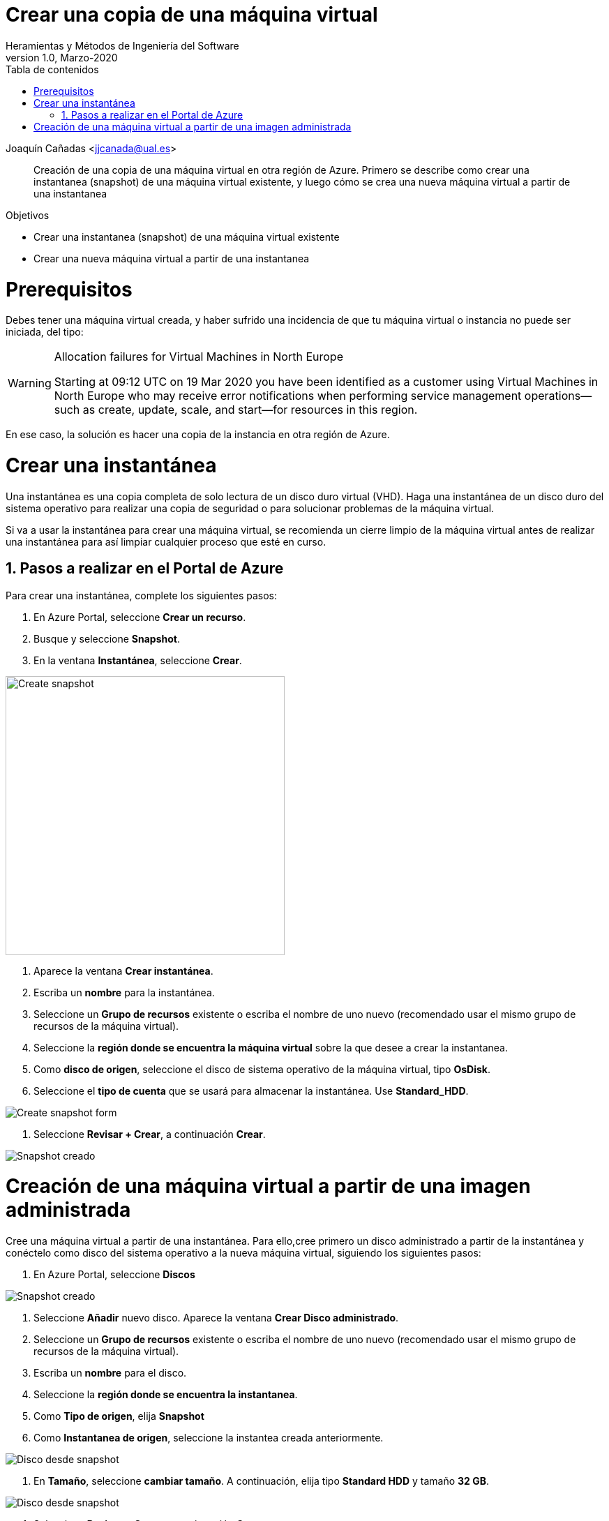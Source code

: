 ////
Codificación, idioma, tabla de contenidos, tipo de documento
////
:encoding: utf-8
:lang: es
:toc: right
:toc-title: Tabla de contenidos
:keywords: Azure virtual machine snapshot
:doctype: book

////
/// activar btn:
////
:experimental:

////
Nombre y título del trabajo
////
= Crear una copia de una máquina virtual
Heramientas y Métodos de Ingeniería del Software
Version 1.0, Marzo-2020
Joaquín Cañadas <jjcanada@ual.es>

// Entrar en modo no numerado de apartados
:numbered!: 

[abstract]
////
COLOCA A CONTINUACION EL RESUMEN
////
Creación de una copia de una máquina virtual en otra región de Azure. Primero se describe como crear una instantanea (snapshot) de una máquina virtual existente, y luego cómo se crea una nueva máquina virtual a partir de una instantanea



////
COLOCA A CONTINUACION LOS OBJETIVOS
////
.Objetivos
* Crear una instantanea (snapshot) de una máquina virtual existente
* Crear una nueva máquina virtual a partir de una instantanea

// Entrar en modo numerado de apartados
:numbered:

# Prerequisitos

Debes tener una máquina virtual creada, y haber sufrido una incidencia de que tu máquina virtual o instancia no puede ser iniciada, del tipo: 

.Allocation failures for Virtual Machines in North Europe
[WARNING]
====
Starting at 09:12 UTC on 19 Mar 2020 you have been identified as a customer using Virtual Machines in North Europe who may receive error notifications when performing service management operations—such as create, update, scale, and start—for resources in this region.
====

En ese caso, la solución es hacer una copia de la instancia en otra región de Azure.

# Crear una instantánea

Una instantánea es una copia completa de solo lectura de un disco duro virtual (VHD). Haga una instantánea de un disco duro del sistema operativo para realizar una copia de seguridad o para solucionar problemas de la máquina virtual.

Si va a usar la instantánea para crear una máquina virtual, se recomienda un cierre limpio de la máquina virtual antes de realizar una instantánea para así limpiar cualquier proceso que esté en curso.

## Pasos a realizar en el Portal de Azure

Para crear una instantánea, complete los siguientes pasos:

. En Azure Portal, seleccione *Crear un recurso*.
. Busque y seleccione *Snapshot*.
. En la ventana *Instantánea*, seleccione *Crear*. 

image::images/snapshot-create.jpg[Create snapshot, 400]

. Aparece la ventana *Crear instantánea*.
. Escriba un *nombre* para la instantánea.
. Seleccione un *Grupo de recursos* existente o escriba el nombre de uno nuevo (recomendado usar el mismo grupo de recursos de la máquina virtual).
. Seleccione la *región donde se encuentra la máquina virtual* sobre la que desee a crear la instantanea.
. Como *disco de origen*, seleccione el disco de sistema operativo de la máquina virtual, tipo *OsDisk*.
. Seleccione el *tipo de cuenta* que se usará para almacenar la instantánea. Use *Standard_HDD*.

image::images/create-snapshot-form.jpg[Create snapshot form]

. Seleccione *Revisar + Crear*, a continuación *Crear*.

image::images/snapshot-creado.jpg[Snapshot creado]

# Creación de una máquina virtual a partir de una imagen administrada

Cree una máquina virtual a partir de una instantánea. Para ello,cree primero un disco administrado a partir de la instantánea y conéctelo como disco del sistema operativo a la nueva máquina virtual, siguiendo los siguientes pasos: 

. En Azure Portal, seleccione *Discos*

image::images/disks.jpg[Snapshot creado]

. Seleccione *Añadir* nuevo disco. Aparece la ventana *Crear Disco administrado*.
. Seleccione un *Grupo de recursos* existente o escriba el nombre de uno nuevo (recomendado usar el mismo grupo de recursos de la máquina virtual).
. Escriba un *nombre* para el disco.
. Seleccione la *región donde se encuentra la instantanea*.
. Como *Tipo de origen*, elija *Snapshot*
. Como *Instantanea de origen*, seleccione la instantea creada anteriormente.

image::images/disco-desde-snapshot.jpg[Disco desde snapshot]

. En *Tamaño*, seleccione *cambiar tamaño*. A continuación, elija tipo *Standard HDD* y tamaño *32 GB*.

image::images/change-size.png[Disco desde snapshot]

. Seleccione *Revisar + Crear*, a continuación *Crear*.

